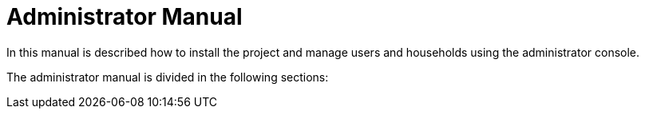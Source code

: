 = Administrator Manual

In this manual is described how to install the project and manage users and households using the administrator console.

The administrator manual is divided in the following sections:
